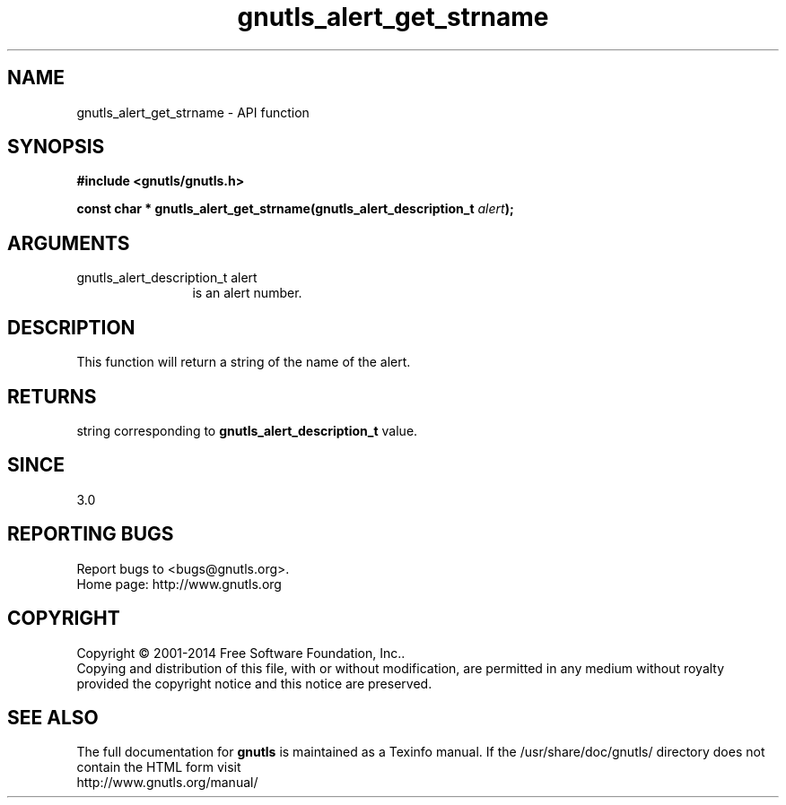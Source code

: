 .\" DO NOT MODIFY THIS FILE!  It was generated by gdoc.
.TH "gnutls_alert_get_strname" 3 "3.3.17" "gnutls" "gnutls"
.SH NAME
gnutls_alert_get_strname \- API function
.SH SYNOPSIS
.B #include <gnutls/gnutls.h>
.sp
.BI "const char * gnutls_alert_get_strname(gnutls_alert_description_t " alert ");"
.SH ARGUMENTS
.IP "gnutls_alert_description_t alert" 12
is an alert number.
.SH "DESCRIPTION"
This function will return a string of the name of the alert.
.SH "RETURNS"
string corresponding to \fBgnutls_alert_description_t\fP value.
.SH "SINCE"
3.0
.SH "REPORTING BUGS"
Report bugs to <bugs@gnutls.org>.
.br
Home page: http://www.gnutls.org

.SH COPYRIGHT
Copyright \(co 2001-2014 Free Software Foundation, Inc..
.br
Copying and distribution of this file, with or without modification,
are permitted in any medium without royalty provided the copyright
notice and this notice are preserved.
.SH "SEE ALSO"
The full documentation for
.B gnutls
is maintained as a Texinfo manual.
If the /usr/share/doc/gnutls/
directory does not contain the HTML form visit
.B
.IP http://www.gnutls.org/manual/
.PP
